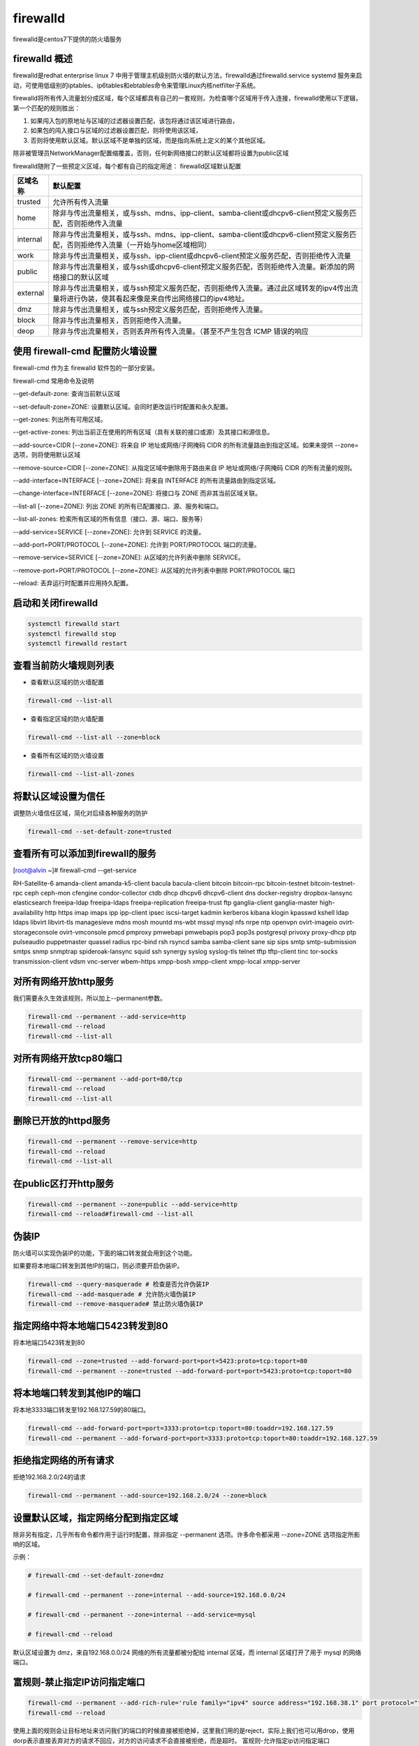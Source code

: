 firewalld
##################

firewalld是centos7下提供的防火墙服务

firewalld 概述
=======================
firewalld是redhat enterprise linux 7 中用于管理主机级别防火墙的默认方法，firewalld通过firewalld.service systemd 服务来启动，可使用低级别的iptables、ip6tables和ebtables命令来管理Linux内核netfilter子系统。

firewalld将所有传入流量划分成区域，每个区域都具有自己的一套规则，为检查哪个区域用于传入连接，firewalld使用以下逻辑，第一个匹配的规则胜出：

#. 如果闯入包的原地址与区域的过滤器设置匹配，该包将通过该区域进行路由，
#. 如果包的闯入接口与区域的过滤器设置匹配，则将使用该区域，
#. 否则将使用默认区域。默认区域不是单独的区域，而是指向系统上定义的某个其他区域。

除非被管理员NetworkManager配置缩覆盖，否则，任何新网络接口的默认区域都将设置为public区域

firewalld随附了一些预定义区域，每个都有自己的指定用途：
firewalld区域默认配置

===================    ==========
区域名称                默认配置
===================    ==========
trusted                 允许所有传入流量
home                    除非与传出流量相关，或与ssh、mdns、ipp-client、samba-client或dhcpv6-client预定义服务匹配，否则拒绝传入流量
internal                除非与传出流量相关，或与ssh、mdns、ipp-client、samba-client或dhcpv6-client预定义服务匹配，否则拒绝传入流量（一开始与home区域相同）
work                    除非与传出流量相关，或与ssh、ipp-client或dhcpv6-client预定义服务匹配，否则拒绝传入流量
public                  除非与传出流量相关，或与ssh或dhcpv6-client预定义服务匹配，否则拒绝传入流量。新添加的网络接口的默认区域
external                除非与传出流量相关，或与ssh预定义服务匹配，否则拒绝传入流量。通过此区域转发的ipv4传出流量将进行伪装，使其看起来像是来自传出网络接口的ipv4地址。
dmz                     除非与传出流量相关，或与ssh预定义服务匹配，否则拒绝传入流量。
block                   除非与传出流量相关，否则拒绝传入流量。
deop                    除非与传出流量相关，否则丢弃所有传入流量。（甚至不产生包含 ICMP 错误的响应
===================    ==========




使用 firewall-cmd 配置防火墙设置
========================================

firewall-cmd 作为主 firewalld 软件包的一部分安装。

firewall-cmd 常用命令及说明

--get-default-zone: 查询当前默认区域

--set-default-zone=ZONE: 设置默认区域。会同时更改运行时配置和永久配置。

--get-zones: 列出所有可用区域。

--get-active-zones: 列出当前正在使用的所有区域（具有关联的接口或源）及其接口和源信息。

--add-source=CIDR [--zone=ZONE]: 将来自 IP 地址或网络/子网掩码 CIDR 的所有流量路由到指定区域。如果未提供 --zone= 选项，则将使用默认区域

--remove-source=CIDR [--zone=ZONE]: 从指定区域中删除用于路由来自 IP 地址或网络/子网掩码 CIDR 的所有流量的规则。

--add-interface=INTERFACE [--zone=ZONE]: 将来自 INTERFACE 的所有流量路由到指定区域。

--change-interface=INTERFACE [--zone=ZONE]: 将接口与 ZONE 而非其当前区域关联。

--list-all [--zone=ZONE]: 列出 ZONE 的所有已配置接口、源、服务和端口。

--list-all-zones: 检索所有区域的所有信息（接口、源、端口、服务等）

--add-service=SERVICE [--zone=ZONE]: 允许到 SERVICE 的流量。

--add-port=PORT/PROTOCOL  [--zone=ZONE]: 允许到 PORT/PROTOCOL 端口的流量。

--remove-service=SERVICE [--zone=ZONE]: 从区域的允许列表中删除 SERVICE。

--remove-port=PORT/PROTOCOL [--zone=ZONE]: 从区域的允许列表中删除 PORT/PROTOCOL 端口

--reload: 丢弃运行时配置并应用持久配置。


启动和关闭firewalld
=========================

.. code-block:: bash

    systemctl firewalld start
    systemctl firewalld stop
    systemctl firewalld restart

查看当前防火墙规则列表
=========================

- 查看默认区域的防火墙配置

.. code-block:: bash

    firewall-cmd --list-all

- 查看指定区域的防火墙配置

.. code-block:: bash

    firewall-cmd --list-all --zone=block

- 查看所有区域的防火墙设置

.. code-block:: bash

    firewall-cmd --list-all-zones

将默认区域设置为信任
============================
调整防火墙信任区域，简化对后续各种服务的防护

.. code-block:: bash

    firewall-cmd --set-default-zone=trusted

查看所有可以添加到firewall的服务
===================================================



[root@alvin ~]# firewall-cmd --get-service

RH-Satellite-6 amanda-client amanda-k5-client bacula bacula-client bitcoin bitcoin-rpc bitcoin-testnet bitcoin-testnet-rpc ceph ceph-mon cfengine condor-collector ctdb dhcp dhcpv6 dhcpv6-client dns docker-registry dropbox-lansync elasticsearch freeipa-ldap freeipa-ldaps freeipa-replication freeipa-trust ftp ganglia-client ganglia-master high-availability http https imap imaps ipp ipp-client ipsec iscsi-target kadmin kerberos kibana klogin kpasswd kshell ldap ldaps libvirt libvirt-tls managesieve mdns mosh mountd ms-wbt mssql mysql nfs nrpe ntp openvpn ovirt-imageio ovirt-storageconsole ovirt-vmconsole pmcd pmproxy pmwebapi pmwebapis pop3 pop3s postgresql privoxy proxy-dhcp ptp pulseaudio puppetmaster quassel radius rpc-bind rsh rsyncd samba samba-client sane sip sips smtp smtp-submission smtps snmp snmptrap spideroak-lansync squid ssh synergy syslog syslog-tls telnet tftp tftp-client tinc tor-socks transmission-client vdsm vnc-server wbem-https xmpp-bosh xmpp-client xmpp-local xmpp-server

对所有网络开放http服务
=======================================================
我们需要永久生效该规则，所以加上--permanent参数。

.. code-block:: bash

    firewall-cmd --permanent --add-service=http
    firewall-cmd --reload
    firewall-cmd --list-all

对所有网络开放tcp80端口
===============================

.. code-block:: bash

    firewall-cmd --permanent --add-port=80/tcp
    firewall-cmd --reload
    firewall-cmd --list-all


删除已开放的httpd服务
===========================

.. code-block:: bash

    firewall-cmd --permanent --remove-service=http
    firewall-cmd --reload
    firewall-cmd --list-all

在public区打开http服务
=================================

.. code-block:: bash

    firewall-cmd --permanent --zone=public --add-service=http
    firewall-cmd --reload#firewall-cmd --list-all

伪装IP
===============
防火墙可以实现伪装IP的功能，下面的端口转发就会用到这个功能。

如果要将本地端口转发到其他IP的端口，则必须要开启伪装IP。

.. code-block:: bash

    firewall-cmd --query-masquerade # 检查是否允许伪装IP
    firewall-cmd --add-masquerade # 允许防火墙伪装IP
    firewall-cmd --remove-masquerade# 禁止防火墙伪装IP

指定网络中将本地端口5423转发到80
=================================================
将本地端口5423转发到80

.. code-block:: bash

    firewall-cmd --zone=trusted --add-forward-port=port=5423:proto=tcp:toport=80
    firewall-cmd --permanent --zone=trusted --add-forward-port=port=5423:proto=tcp:toport=80

将本地端口转发到其他IP的端口
===========================================
将本地3333端口转发至192.168.127.59的80端口。

.. code-block:: bash

    firewall-cmd --add-forward-port=port=3333:proto=tcp:toport=80:toaddr=192.168.127.59
    firewall-cmd --permanent --add-forward-port=port=3333:proto=tcp:toport=80:toaddr=192.168.127.59

拒绝指定网络的所有请求
=================================
拒绝192.168.2.0/24的请求

.. code-block:: bash

    firewall-cmd --permanent --add-source=192.168.2.0/24 --zone=block


设置默认区域，指定网络分配到指定区域
===============================================

除非另有指定，几乎所有命令都作用于运行时配置，除非指定 --permanent 选项。许多命令都采用 --zone=ZONE 选项指定所影响的区域。

示例：

.. code-block:: bash

    # firewall-cmd --set-default-zone=dmz

    # firewall-cmd --permanent --zone=internal --add-source=192.168.0.0/24

    # firewall-cmd --permanent --zone=internal --add-service=mysql

    # firewall-cmd --reload

默认区域设置为 dmz，来自192.168.0.0/24 网络的所有流量都被分配给 internal 区域，而 internal 区域打开了用于 mysql 的网络端口。

富规则-禁止指定IP访问指定端口
===================================

.. code-block:: bash

    firewall-cmd --permanent --add-rich-rule='rule family="ipv4" source address="192.168.38.1" port protocol="tcp" port="22" reject'
    firewall-cmd --reload

使用上面的规则会让目标地址来访问我们的端口的时候直接被拒绝掉，这里我们用的是reject，实际上我们也可以用drop，使用dorp表示直接丢弃对方的请求不回应，对方的访问请求不会直接被拒绝，而是超时。
富规则-允许指定ip访问指定端口
==================================
允许192.168.127.1访问我们的tcp80端口。

.. code-block:: bash

    firewall-cmd --permanent --add-rich-rule='rule family="ipv4" source address=192.168.127.1 port protocol="tcp" port="80" accept'

